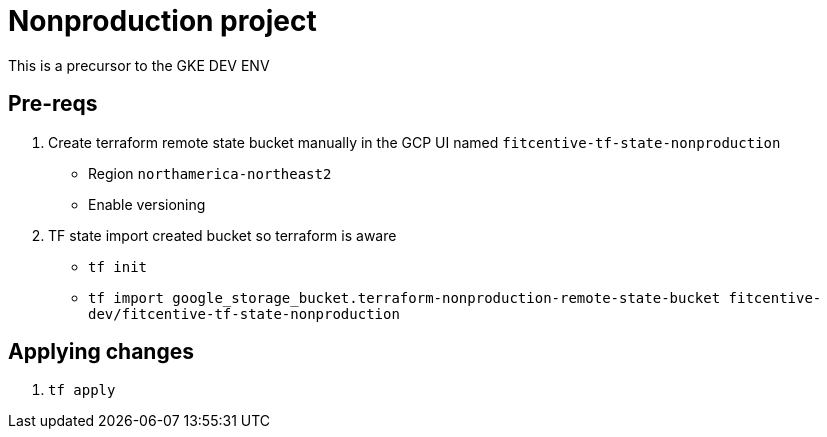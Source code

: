 = Nonproduction project

This is a precursor to the GKE DEV ENV

== Pre-reqs
1. Create terraform remote state bucket manually in the GCP UI named `fitcentive-tf-state-nonproduction`
    - Region `northamerica-northeast2`
    - Enable versioning
2. TF state import created bucket so terraform is aware
    - `tf init`
    - `tf import google_storage_bucket.terraform-nonproduction-remote-state-bucket fitcentive-dev/fitcentive-tf-state-nonproduction`

== Applying changes
1. `tf apply`